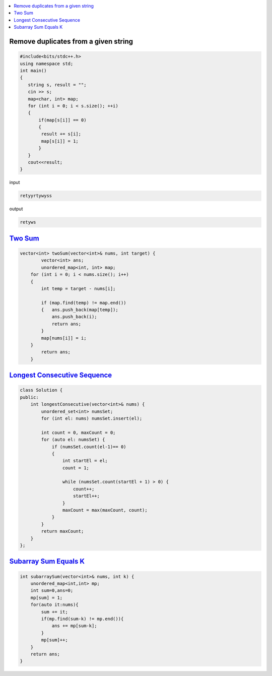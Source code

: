 
.. contents::
   :local:
   :depth: 3

Remove duplicates from a given string
=====================================
.. code:: c++

      #include<bits/stdc++.h>
      using namespace std;
      int main()
      {
         string s, result = "";
         cin >> s;
         map<char, int> map;
         for (int i = 0; i < s.size(); ++i)
         {
             if(map[s[i]] == 0)
             {
              result += s[i];
              map[s[i]] = 1;
             }
         }
         cout<<result;
      }
      
      
      
input

.. code:: c++

      retyyrtywyss


output

.. code:: c++

     retyws

`Two Sum <https://leetcode.com/problems/two-sum/>`_
=========================================================================

.. code:: c++

      vector<int> twoSum(vector<int>& nums, int target) {
              vector<int> ans;
              unordered_map<int, int> map;
          for (int i = 0; i < nums.size(); i++)
          {
              int temp = target - nums[i];

              if (map.find(temp) != map.end())
              {   ans.push_back(map[temp]);
                  ans.push_back(i);
                  return ans;
              }
              map[nums[i]] = i;
          }
              return ans;
          }

`Longest Consecutive Sequence <https://leetcode.com/problems/longest-consecutive-sequence/>`_
==================================

.. code:: c++

      class Solution {
      public:
          int longestConsecutive(vector<int>& nums) {
              unordered_set<int> numsSet;
              for (int el: nums) numsSet.insert(el);

              int count = 0, maxCount = 0;
              for (auto el: numsSet) {
                  if (numsSet.count(el-1)== 0) 
                  {
                      int startEl = el;
                      count = 1;

                      while (numsSet.count(startEl + 1) > 0) {
                          count++;
                          startEl++;
                      }
                      maxCount = max(maxCount, count);
                  }
              }
              return maxCount;
          }
      };


`Subarray Sum Equals K <https://leetcode.com/problems/subarray-sum-equals-k/>`_
==================================

.. code:: c++

    int subarraySum(vector<int>& nums, int k) {
        unordered_map<int,int> mp;
        int sum=0,ans=0;
        mp[sum] = 1;
        for(auto it:nums){
            sum += it;
            if(mp.find(sum-k) != mp.end()){
                ans += mp[sum-k];
            }
            mp[sum]++;
        }
        return ans;
    }
